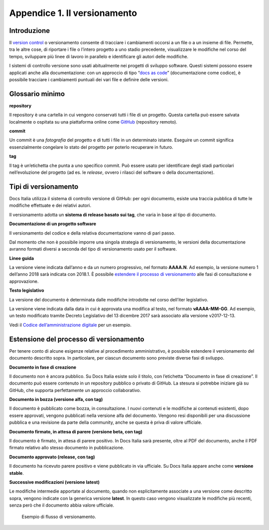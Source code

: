 .. _appendice-1:

Appendice 1. Il versionamento
=============================

Introduzione
------------

Il `version control <https://it.wikipedia.org/wiki/Controllo_versione>`__ o versionamento consente di tracciare i cambiamenti occorsi a un file o a un insieme di file. Permette, tra le altre cose, di riportare i file o l’intero progetto a uno stadio precedente, visualizzare le modifiche nel corso del tempo, sviluppare più linee di lavoro in parallelo e identificare gli autori delle modifiche.

I sistemi di controllo versione sono usati abitualmente nei progetti di sviluppo software. Questi sistemi possono essere applicati anche alla documentazione: con un approccio di tipo “\ `docs as code <https://gdstechnology.blog.gov.uk/2017/08/25/why-we-use-a-docs-as-code-approach-for-technical-documentation/>`__\ ” (documentazione come codice), è possibile tracciare i cambiamenti puntuali dei vari file e definire delle versioni.

.. _sec-glossario:

Glossario minimo
----------------

**repository**

Il repository è una cartella in cui vengono conservati tutti i file di un progetto. Questa cartella può essere salvata localmente o ospitata su una piattaforma online come `GitHub <https://github.com/>`__ (repository remoto).

**commit**

Un commit è una *fotografia* del progetto e di tutti i file in un determinato istante. Eseguire un commit significa essenzialmente congelare lo stato del progetto per poterlo recuperare in futuro.

**tag**

Il tag è un’etichetta che punta a uno specifico commit. Può essere usato per identificare degli stadi particolari nell’evoluzione del progetto (ad es. le *release*, ovvero i rilasci del software o della documentazione).

Tipi di versionamento
---------------------

Docs Italia utilizza il sistema di controllo versione di GitHub: per ogni documento, esiste una traccia pubblica di tutte le modifiche effettuate e dei relativi autori.

Il versionamento adotta un **sistema di release basato sui tag**, che varia in base al tipo di documento.

**Documentazione di un progetto software**

Il versionamento del codice e della relativa documentazione vanno di pari passo.

Dal momento che non è possibile imporre una singola strategia di versionamento, le versioni della documentazione avranno formati diversi a seconda del tipo di versionamento usato per il software.

**Linee guida**

La versione viene indicata dall’anno e da un numero progressivo, nel formato **AAAA.N**. Ad esempio, la versione numero 1 dell’anno 2018 sarà indicata con 2018.1. È possibile `estendere il processo di versionamento <#estensione-del-processo-di-versionamento>`__ alle fasi di consultazione e approvazione.

**Testo legislativo**

La versione del documento è determinata dalle modifiche introdotte nel corso dell’iter legislativo.

La versione viene indicata dalla data in cui è approvata una modifica al testo, nel formato **vAAAA-MM-GG**. Ad esempio, un testo modificato tramite Decreto Legislativo del 13 dicembre 2017 sarà associato alla versione v2017-12-13.

Vedi il `Codice dell’amministrazione digitale <http://cad.readthedocs.io>`__ per un esempio.

Estensione del processo di versionamento
----------------------------------------

Per tenere conto di alcune esigenze relative al procedimento amministrativo, è possibile estendere il versionamento del documento descritto sopra. In particolare, per ciascun documento sono previste diverse fasi di sviluppo.

**Documento in fase di creazione**

Il documento non è ancora pubblico. Su Docs Italia esiste solo il titolo, con l’etichetta “Documento in fase di creazione”. Il documento può essere contenuto in un repository pubblico o privato di GitHub. La stesura si potrebbe iniziare già su GitHub, che supporta perfettamente un approccio collaborativo.

**Documento in bozza (versione alfa, con tag)**

Il documento è pubblicato come bozza, in consultazione. I nuovi contenuti e le modifiche ai contenuti esistenti, dopo essere approvati, vengono pubblicati nella versione alfa del documento. Vengono resi disponibili per una discussione pubblica e una revisione da parte della community, anche se questa è priva di valore ufficiale.

**Documento firmato, in attesa di parere (versione beta, con tag)**

Il documento è firmato, in attesa di parere positivo. In Docs Italia sarà presente, oltre al PDF del documento, anche il PDF firmato relativo allo stesso documento in pubblicazione.


**Documento approvato (release, con tag)**

Il documento ha ricevuto parere positivo e viene pubblicato in via ufficiale. Su Docs Italia appare anche come **versione stable**.

**Successive modificazioni (versione latest)**

Le modifiche intermedie apportate al documento, quando non esplicitamente associate a una versione come descritto sopra, vengono indicate con la generica versione **latest**. In questo caso vengono visualizzate le modifiche più recenti, senza però che il documento abbia valore ufficiale.

.. figure:: img/versionamento.png
   :alt: Flusso di versionamento
   :name: versionamento
   
   Esempio di flusso di versionamento.
